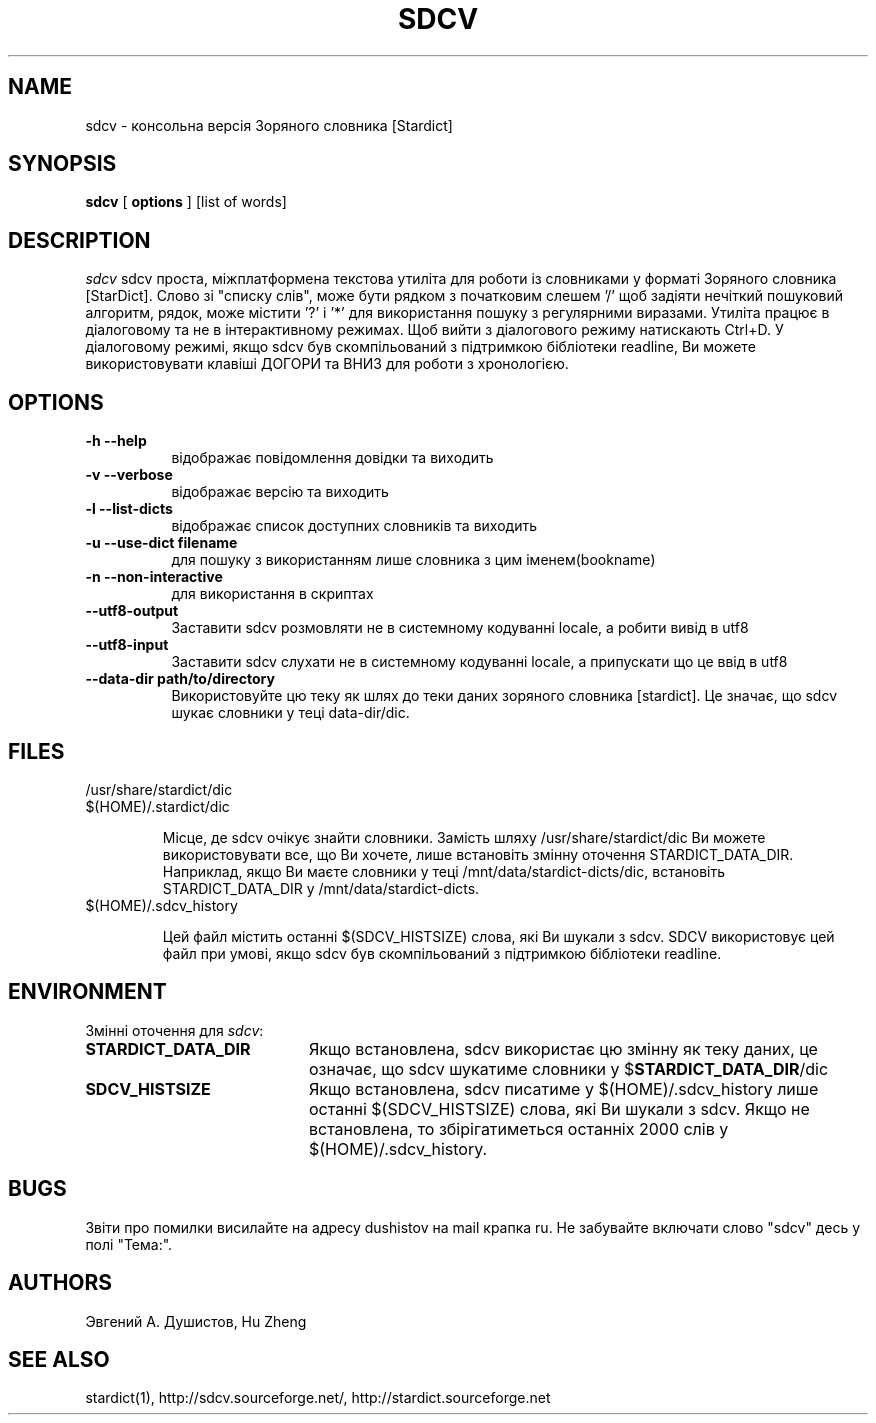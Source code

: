.TH SDCV 1 "2004-12-06" "sdcv-0.4"
.SH NAME
sdcv \- консольна версія Зоряного словника [Stardict]
.SH SYNOPSIS
.B sdcv 
[ 
.BI options 
] 
[list of words]
.SH DESCRIPTION
.I sdcv 
sdcv проста, міжплатформена текстова утиліта для роботи із 
словниками у форматі Зоряного словника [StarDict].
Слово зі "списку слів", може бути рядком з початковим слешем '/' 
щоб задіяти нечіткий пошуковий алгоритм, рядок, може 
містити '?' і '*' для використання пошуку з регулярними виразами.
Утиліта працює в діалоговому та не в інтерактивному режимах. 
Щоб вийти з діалогового режиму натискають Ctrl+D. 
У діалоговому режимі, якщо sdcv був скомпільований з підтримкою 
бібліотеки readline, Ви можете використовувати клавіші ДОГОРИ 
та ВНИЗ для роботи з хронологією.
.SH OPTIONS
.TP 8
.B "\-h  \-\-help"
відображає повідомлення довідки та виходить
.TP 8
.B "\-v \-\-verbose"
відображає версію та виходить
.TP 8
.B "\-l \-\-list\-dicts" 
відображає список доступних словників та виходить
.TP 8
.B "\-u \-\-use\-dict filename"
для пошуку з використанням лише словника з цим іменем(bookname)
.TP 8
.B "\-n \-\-non\-interactive"
для використання в скриптах
.TP 8
.B "\-\-utf8\-output"
Заставити sdcv розмовляти не в системному кодуванні locale, а робити вивід в utf8
.TP 8
.B "\-\-utf8\-input"
Заставити sdcv слухати не в системному кодуванні locale, а припускати що це 
ввід в utf8
.TP 8
.B "\-\-data\-dir path/to/directory" 
Використовуйте цю теку як шлях до теки даних зоряного словника [stardict]. 
Це значає, що sdcv шукає словники у теці data-dir/dic.
.SH FILES
.TP 
/usr/share/stardict/dic 
.TP
$(HOME)/.stardict/dic

Місце, де sdcv очікує знайти словники.
Замість шляху /usr/share/stardict/dic Ви можете використовувати все, 
що Ви хочете, лише встановіть змінну оточення STARDICT_DATA_DIR.
Наприклад, якщо Ви маєте словники у теці /mnt/data/stardict-dicts/dic, 
встановіть STARDICT_DATA_DIR у /mnt/data/stardict-dicts.
.TP
$(HOME)/.sdcv_history

Цей файл містить останні $(SDCV_HISTSIZE) слова, які Ви шукали з sdcv.
SDCV використовує цей файл при умові, якщо sdcv був скомпільований 
з підтримкою бібліотеки readline.

.SH ENVIRONMENT 
Змінні оточення для \fIsdcv\fR:
.TP 20
.B STARDICT_DATA_DIR
Якщо встановлена, sdcv використає цю змінну як теку даних, це означає, 
що sdcv шукатиме словники у $\fBSTARDICT_DATA_DIR\fR/dic
.TP 20
.B SDCV_HISTSIZE
Якщо встановлена, sdcv писатиме у $(HOME)/.sdcv_history лише 
останні $(SDCV_HISTSIZE) слова, які Ви шукали з sdcv. Якщо не встановлена, 
то збірігатиметься останніх 2000 слів у $(HOME)/.sdcv_history.
.SH BUGS
Звіти про помилки висилайте на адресу dushistov на mail крапка ru. 
Не забувайте включати слово "sdcv" десь у полі "Тема:".
.SH AUTHORS
Эвгений А. Душистов, Hu Zheng
.SH SEE ALSO
stardict(1), http://sdcv.sourceforge.net/, http://stardict.sourceforge.net 
